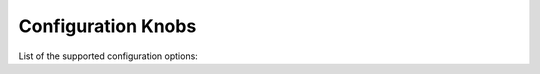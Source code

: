 Configuration Knobs
===================

List of the supported configuration options:

+--------------+---------------------------------------------------------------+-----------------+------------+------------+-------------------------------------------------------------------------------------------------------------------------------------------------------------------+
| Protocol     | Parameter                                                     | Default value   | Min value  | Max value  | Description                                                                                                                                                       |
+==============+===============================================================+=================+============+============+===================================================================================================================================================================+
| NULL         | "packets_limit_per_flow"                                      | 32              | 0          | 255        | The upper limit on the number of packets per flow that will be subject to DPI, after which classification will be considered complete (0 = no limit)              |
+--------------+---------------------------------------------------------------+-----------------+------------+------------+-------------------------------------------------------------------------------------------------------------------------------------------------------------------+
| NULL         | "flow.direction_detection"                                    | enable          | NULL       | NULL       | Enable/disable internal detection of packet direction (client to server or server to client)                                                                      |
+--------------+---------------------------------------------------------------+-----------------+------------+------------+-------------------------------------------------------------------------------------------------------------------------------------------------------------------+
| NULL         | "flow.track_payload"                                          | disable         | NULL       | NULL       | Enable/disable tracking/export of flow payload (i.e. L5/7 data): if enabled, the library exports the first 1024 bytes of payload for each flow                    |
+--------------+---------------------------------------------------------------+-----------------+------------+------------+-------------------------------------------------------------------------------------------------------------------------------------------------------------------+
| NULL         | "flow.use_client_ip_in_guess"                                 | enable          | NULL       | NULL       | Use client IP in guesses of flow protocol IDs by IP.                                                                                                              |
+--------------+---------------------------------------------------------------+-----------------+------------+------------+-------------------------------------------------------------------------------------------------------------------------------------------------------------------+
| NULL         | "flow.use_client_port_in_guess"                               | enable          | NULL       | NULL       | Use client port in guesses of flow protocol IDs.                                                                                                                  |
+--------------+---------------------------------------------------------------+-----------------+------------+------------+-------------------------------------------------------------------------------------------------------------------------------------------------------------------+
| NULL         | "tcp_ack_payload_heuristic"                                   | disable         | NULL       | NULL       | In some networks, there are anomalous TCP flows with 0x00 Ethernet padding bytes treated as TCP payload. Enables heuristic to detect and ignore these. See #1946  |
+--------------+---------------------------------------------------------------+-----------------+------------+------------+-------------------------------------------------------------------------------------------------------------------------------------------------------------------+
| NULL         | "fully_encrypted_heuristic"                                   | disable         | NULL       | NULL       | Enable heuristic to detect fully encrypted sessions. Analyzes first packet only (see: https://www.usenix.org/system/files/sec23fall-prepub-234-wu-mingshi.pdf).   |
+--------------+---------------------------------------------------------------+-----------------+------------+------------+-------------------------------------------------------------------------------------------------------------------------------------------------------------------+
| NULL         | "libgcrypt.init"                                              | enable          | NULL       | NULL       | Enable/disable initialization of libgcrypt. Ignored if nDPI is not using external libgcrypt.                                                                      |
+--------------+---------------------------------------------------------------+-----------------+------------+------------+-------------------------------------------------------------------------------------------------------------------------------------------------------------------+
| NULL         | "dpi.compute_entropy"                                         | enable          | NULL       | NULL       | Enable/disable computation of flow entropy.                                                                                                                       |
+--------------+---------------------------------------------------------------+-----------------+------------+------------+-------------------------------------------------------------------------------------------------------------------------------------------------------------------+
| NULL         | "fpc"                                                         | enable          | NULL       | NULL       | Enable/disable First Packet Classification.                                                                                                                       |
+--------------+---------------------------------------------------------------+-----------------+------------+------------+-------------------------------------------------------------------------------------------------------------------------------------------------------------------+
| NULL         | "hostname_dns_check"                                          | disable         | NULL       | NULL       | Enable/disable detection of flows (TLS/QUIC/HTTP) whose hostname was not previously resolved via DNS.                                                             |
+--------------+---------------------------------------------------------------+-----------------+------------+------------+-------------------------------------------------------------------------------------------------------------------------------------------------------------------+
| NULL         | "metadata.tcp_fingerprint"                                    | enable          | NULL       | NULL       | Enable/disable computation and export of TCP fingerprint for all TCP flows.                                                                                       |
+--------------+---------------------------------------------------------------+-----------------+------------+------------+-------------------------------------------------------------------------------------------------------------------------------------------------------------------+
| NULL         | "metadata.tcp_fingerprint_raw"                                | disable         | NULL       | NULL       | Enable/disable computation and export of raw TCP fingerprint.                                                                                                     |
+--------------+---------------------------------------------------------------+-----------------+------------+------------+-------------------------------------------------------------------------------------------------------------------------------------------------------------------+
| NULL         | "metadata.tcp_fingerprint_format"                             | 0               | 0          | 1          | Format of the TCP fingerprint. 0 = native nDPI format, 1 = MuonOF (see: https://github.com/sundruid/muonfp).                                                      |
+--------------+---------------------------------------------------------------+-----------------+------------+------------+-------------------------------------------------------------------------------------------------------------------------------------------------------------------+
| NULL         | "dpi.guess_on_giveup"                                         | 0x03            | 0x00       | 0x03       | Guess flow classification if DPI fails. Bitmask: 0x0 = disabled; 0x01 = port; 0x02 = IP.                                                                          |
+--------------+---------------------------------------------------------------+-----------------+------------+------------+-------------------------------------------------------------------------------------------------------------------------------------------------------------------+
| NULL         | "dpi.guess_ip_before_port"                                    | disable         | NULL       | NULL       | Enable/disable guessing by IP first when guessing flow classifcation. Disabled = guess by port first.                                                             |
+--------------+---------------------------------------------------------------+-----------------+------------+------------+-------------------------------------------------------------------------------------------------------------------------------------------------------------------+
| NULL         | "flow_risk.$FLOWRISK_NAME_OR_ID"                              | enable          | NULL       | NULL       | Enable/disable the specific flow risk. Use "any" as flow risk name if you want to easily enable/disable all flow risks. The names of the flow risks are available |
|              |                                                               |                 |            |            | at `src/include/ndpi_typedefs.h`: look for `ndpi_risk_shortnames`                                                                                                 |
+--------------+---------------------------------------------------------------+-----------------+------------+------------+-------------------------------------------------------------------------------------------------------------------------------------------------------------------+
| NULL         | "flow_risk.$FLOWRISK_NAME_OR_ID.info"                         | enable          | NULL       | NULL       | Enable/disable the export of flow risk information, i.e. some strings clarifing some details about the specific flow risk set. Use "any" as flow risk name if     |
|              |                                                               |                 |            |            | you want to easily enable/disable flow info for all flow risks. The names of the flow risks are available at `src/include/ndpi_typedefs.h`: look for              |
|              |                                                               |                 |            |            | `ndpi_risk_shortnames`                                                                                                                                            |
+--------------+---------------------------------------------------------------+-----------------+------------+------------+-------------------------------------------------------------------------------------------------------------------------------------------------------------------+
| NULL         | "flow_risk_lists.load"                                        | enable          | NULL       | NULL       | Enable/disable loading of every IP addresses lists used to check any flow risks                                                                                   |
+--------------+---------------------------------------------------------------+-----------------+------------+------------+-------------------------------------------------------------------------------------------------------------------------------------------------------------------+
| NULL         | "flow_risk.anonymous_subscriber.list.icloudprivaterelay.load" | enable          | NULL       | NULL       | Enable/disable loading of internal iCouldPrivateRealy IP address list used to check `NDPI_ANONYMOUS_SUBSCRIBER` flow risk                                         |
+--------------+---------------------------------------------------------------+-----------------+------------+------------+-------------------------------------------------------------------------------------------------------------------------------------------------------------------+
| NULL         | "flow_risk.anonymous_subscriber.list.tor.load"                | enable          | NULL       | NULL       | Enable/disable loading of internal IP address list of TOR exit nodes used to check `NDPI_ANONYMOUS_SUBSCRIBER` flow risk                                          |
+--------------+---------------------------------------------------------------+-----------------+------------+------------+-------------------------------------------------------------------------------------------------------------------------------------------------------------------+
| NULL         | "flow_risk.crawler_bot.list.load"                             | enable          | NULL       | NULL       | Enable/disable loading of internal IP address list used to check `NDPI_HTTP_CRAWLER_BOT` flow risk                                                                |
+--------------+---------------------------------------------------------------+-----------------+------------+------------+-------------------------------------------------------------------------------------------------------------------------------------------------------------------+
| NULL         | "filename.config"                                             | NULL            | NULL       | NULL       | Name of the file containing a list of configuration knobs itself (one per line)!. Useful to configure nDPI via text file instead of via API                       |
+--------------+---------------------------------------------------------------+-----------------+------------+------------+-------------------------------------------------------------------------------------------------------------------------------------------------------------------+
| NULL         | "log.level"                                                   | 0               | 0          | 3          | Configure the log/debug level. Possible values: 0 = error, 1 = trace, 2 = debug, 3 = extra debug                                                                  |
+--------------+---------------------------------------------------------------+-----------------+------------+------------+-------------------------------------------------------------------------------------------------------------------------------------------------------------------+
| NULL         | "lru.$CACHE_NAME.size"                                        | See description | 0          | 16777215   | Set the size (in number of elements) of the specified LRU cache (0 = the cache is disabled). The keyword "$CACHE_NAME" is a placeholder for the cache name and    |
|              |                                                               |                 |            |            | the possible values are: ookla, bittorrent, stun, tls_cert, mining, msteams, fpc_dns, signal. The default value is "32768" for the bittorrent and signal cache    |
|              |                                                               |                 |            |            | and "1024" for all the other caches                                                                                                                               |
+--------------+---------------------------------------------------------------+-----------------+------------+------------+-------------------------------------------------------------------------------------------------------------------------------------------------------------------+
| NULL         | "lru.$CACHE_NAME.ttl"                                         | See description | 0          | 16777215   | Set the TTL (in seconds) for the elements of the specified LRU cache (0 = the elements never explicitly expire). The keyword "$CACHE_NAME" is a placeholder for   |
|              |                                                               |                 |            |            | the cache name and the possible values are: ookla, bittorrent, stun, tls_cert, mining, msteams, fpc_dns, signal. The default value is "120" for the ookla cache,  |
|              |                                                               |                 |            |            | "60" for the msteams and fpc_dns caches and "300" for all the other caches                                                                                        |
+--------------+---------------------------------------------------------------+-----------------+------------+------------+-------------------------------------------------------------------------------------------------------------------------------------------------------------------+
| NULL         | "lru.$CACHE_NAME.scope"                                       | 0               | 0          | 1          | Set the scope of the specified LRU cache (0 = the cache is local, 1 = the cache is global). The keyword "$CACHE_NAME" is a placeholder for the cache name and the |
|              |                                                               |                 |            |            | possible values are: ookla, bittorrent, stun, tls_cert, mining, msteams, fpc_dns, signal. The global scope con be set only if a global context has been           |
|              |                                                               |                 |            |            | initialized                                                                                                                                                       |
+--------------+---------------------------------------------------------------+-----------------+------------+------------+-------------------------------------------------------------------------------------------------------------------------------------------------------------------+
| "http"       | "metadata.req.content_type"                                   | enable          | NULL       | NULL       | Enable/disable export of Content Type (request) header for HTTP flows.                                                                                              |
+--------------+---------------------------------------------------------------+-----------------+------------+------------+-------------------------------------------------------------------------------------------------------------------------------------------------------------------+
| "http"       | "metadata.req.referer"                                        | enable          | NULL       | NULL       | Enable/disable export of Referer (request) header for HTTP flows.                                                                                                           |
+--------------+---------------------------------------------------------------+-----------------+------------+------------+-------------------------------------------------------------------------------------------------------------------------------------------------------------------+
| "http"       | "metadata.req.host"                                           | enable          | NULL       | NULL       | Enable/disable export of Host (request) header for HTTP flows.                                                                                                              |
+--------------+---------------------------------------------------------------+-----------------+------------+------------+-------------------------------------------------------------------------------------------------------------------------------------------------------------------+
| "http"       | "metadata.req.username"                                       | enable          | NULL       | NULL       | Enable/disable export of (cleartext) username metadata for HTTP flows (from request header).                                                                                            |
+--------------+---------------------------------------------------------------+-----------------+------------+------------+-------------------------------------------------------------------------------------------------------------------------------------------------------------------+
| "http"       | "metadata.req.password"                                       | enable          | NULL       | NULL       | Enable/disable export of (cleartext) password metadata for HTTP flows (from request header).                                                                                            |
+--------------+---------------------------------------------------------------+-----------------+------------+------------+-------------------------------------------------------------------------------------------------------------------------------------------------------------------+
| "http"       | "metadata.resp.content_type"                                  | enable          | NULL       | NULL       | Enable/disable export of Content Type (response) header for HTTP flows.                                                                                              |
+--------------+---------------------------------------------------------------+-----------------+------------+------------+-------------------------------------------------------------------------------------------------------------------------------------------------------------------+
| "http"       | "metadata.resp.server"                                        | enable          | NULL       | NULL       | Enable/disable export of Server (request) header for HTTP flows.                                                                                                           |
+--------------+---------------------------------------------------------------+-----------------+------------+------------+-------------------------------------------------------------------------------------------------------------------------------------------------------------------+
| "tls"        | "certificate_expiration_threshold"                            | 30              | 0          | 365        | The threshold (in days) used to trigger the `NDPI_TLS_CERTIFICATE_ABOUT_TO_EXPIRE` flow risk                                                                      |
+--------------+---------------------------------------------------------------+-----------------+------------+------------+-------------------------------------------------------------------------------------------------------------------------------------------------------------------+
| "tls"        | "application_blocks_tracking"                                 | disable         | NULL       | NULL       | Enable/disable processing of TLS Application Blocks (post handshake) to extract statistical information about the flow                                            |
+--------------+---------------------------------------------------------------+-----------------+------------+------------+-------------------------------------------------------------------------------------------------------------------------------------------------------------------+
| "tls  "      | "dpi.heuristics",                                             | 0x00            | 0x00       | 0x07       | Enable/disable some heuristics to detect encrypted/obfuscated/proxied TLS flows. The value is a bitmask. Values: 0x0 = disabled; 0x01 = enable basic detection    |
|              |                                                               |                 |            |            | (i.e. encrypted TLS without any encapsulation); 0x02 = enable detection over TLS (i.e. TLS-in-TLS); 0x04 = enable detection over HTTP (i.e. TLS-over-WebSocket).  |
|              |                                                               |                 |            |            | If enabled, some false positives are expected. See: https://www.usenix.org/conference/usenixsecurity24/presentation/xue-fingerprinting                            |
+--------------+---------------------------------------------------------------+-----------------+------------+------------+-------------------------------------------------------------------------------------------------------------------------------------------------------------------+
| "tls  "      | "dpi.heuristics.max_packets_extra_dissection",                | 25              | 0          | 255        | If at least one TLS heuristics is enabled (see `tls,"dpi.heuristics"`, this parameter set the upper limit on the number of packets required/processed for each    |
|              |                                                               |                 |            |            | flow. Higher the value, lower the false positive rate but more packets are required by nDPI for processing.                                                       |
+--------------+---------------------------------------------------------------+-----------------+------------+------------+-------------------------------------------------------------------------------------------------------------------------------------------------------------------+
| "tls"        | "metadata.sha1_fingerprint"                                   | enable          | NULL       | NULL       | Enable/disable computation and export of SHA1 fingerprint for TLS flows. Note that if it is disable, the flow risk `NDPI_MALICIOUS_SHA1_CERTIFICATE` is not       |
|              |                                                               |                 |            |            | checked                                                                                                                                                           |
+--------------+---------------------------------------------------------------+-----------------+------------+------------+-------------------------------------------------------------------------------------------------------------------------------------------------------------------+
| "tls"        | "metadata.versions_supported"                                 | enable          | NULL       | NULL       | Enable/disable export of supported versions metadata for TLS flows                                                                                                |
+--------------+---------------------------------------------------------------+-----------------+------------+------------+-------------------------------------------------------------------------------------------------------------------------------------------------------------------+
| "tls"        | "metadata.alpn_negotiated"                                    | enable          | NULL       | NULL       | Enable/disable export of negotiated ALPN metadata for TLS flows                                                                                                   |
+--------------+---------------------------------------------------------------+-----------------+------------+------------+-------------------------------------------------------------------------------------------------------------------------------------------------------------------+
| "tls"        | "metadata.cipher"                                             | enable          | NULL       | NULL       | Enable/disable export of negotiated cipher metadata for TLS flows                                                                                                 |
+--------------+---------------------------------------------------------------+-----------------+------------+------------+-------------------------------------------------------------------------------------------------------------------------------------------------------------------+
| "tls"        | "metadata.cert_server_names"                                  | enable          | NULL       | NULL       | Enable/disable export of server names list from certificate for TLS flows                                                                                         |
+--------------+---------------------------------------------------------------+-----------------+------------+------------+-------------------------------------------------------------------------------------------------------------------------------------------------------------------+
| "tls"        | "metadata.cert_validity"                                      | enable          | NULL       | NULL       | Enable/disable export of certificate validity timestamps for TLS flows                                                                                            |
+--------------+---------------------------------------------------------------+-----------------+------------+------------+-------------------------------------------------------------------------------------------------------------------------------------------------------------------+
| "tls"        | "metadata.cert_issuer"                                        | enable          | NULL       | NULL       | Enable/disable export of certificate issuer metadata for TLS flows                                                                                                |
+--------------+---------------------------------------------------------------+-----------------+------------+------------+-------------------------------------------------------------------------------------------------------------------------------------------------------------------+
| "tls"        | "metadata.cert_subject"                                       | enable          | NULL       | NULL       | Enable/disable export of certificaste subject metadata for TLS flows                                                                                              |
+--------------+---------------------------------------------------------------+-----------------+------------+------------+-------------------------------------------------------------------------------------------------------------------------------------------------------------------+
| "tls"        | "metadata.browser"                                            | enable          | NULL       | NULL       | Enable/disable an heurstic to determine the broswer used to generate this TLS flows                                                                               |
+--------------+---------------------------------------------------------------+-----------------+------------+------------+-------------------------------------------------------------------------------------------------------------------------------------------------------------------+
| "tls"        | "metadata.ja3s_fingerprint"                                   | enable          | NULL       | NULL       | Enable/disable computation and export of JA3S fingerprint for TLS flows                                                                                           |
+--------------+---------------------------------------------------------------+-----------------+------------+------------+-------------------------------------------------------------------------------------------------------------------------------------------------------------------+
| "tls"        | "metadata.ja4c_fingerprint"                                   | enable          | NULL       | NULL       | Enable/disable computation and export of JA4C fingerprint for TLS flows. Note that if it is disable, the flow risk `NDPI_MALICIOUS_FINGERPRINT` is not checked    |
+--------------+---------------------------------------------------------------+-----------------+------------+------------+-------------------------------------------------------------------------------------------------------------------------------------------------------------------+
| "tls"        | "metadata.ja4r_fingerprint"                                   | disable         | NULL       | NULL       | Enable/disable computation and export of JA4C fingerprint for TLS flows also in raw format                                                                        |
+--------------+---------------------------------------------------------------+-----------------+------------+------------+-------------------------------------------------------------------------------------------------------------------------------------------------------------------+
| "tls"        | "subclassification"                                           | enable          | NULL       | NULL       | Enable/disable sub-classification of TLS/DTLS flows                                                                                                               |
+--------------+---------------------------------------------------------------+-----------------+------------+------------+-------------------------------------------------------------------------------------------------------------------------------------------------------------------+
| "quic"       | "subclassification"                                           | enable          | NULL       | NULL       | Enable/disable sub-classification of QUIC flows                                                                                                                   |
+--------------+---------------------------------------------------------------+-----------------+------------+------------+-------------------------------------------------------------------------------------------------------------------------------------------------------------------+
| "smtp"       | "tls_dissection"                                              | enable          | NULL       | NULL       | Enable/disable dissection of TLS packets in cleartext SMTP flows (because of opportunistic TLS, via STARTTLS msg)                                                 |
+--------------+---------------------------------------------------------------+-----------------+------------+------------+-------------------------------------------------------------------------------------------------------------------------------------------------------------------+
| "imap"       | "tls_dissection"                                              | enable          | NULL       | NULL       | Enable/disable dissection of TLS packets in cleartext IMAP flows (because of opportunistic TLS, via STARTTLS msg)                                                 |
+--------------+---------------------------------------------------------------+-----------------+------------+------------+-------------------------------------------------------------------------------------------------------------------------------------------------------------------+
| "pop"        | "tls_dissection"                                              | enable          | NULL       | NULL       | Enable/disable dissection of TLS packets in cleartext POP flows (because of opportunistic TLS, via STARTTLS msg)                                                  |
+--------------+---------------------------------------------------------------+-----------------+------------+------------+-------------------------------------------------------------------------------------------------------------------------------------------------------------------+
| "ftp"        | "tls_dissection"                                              | enable          | NULL       | NULL       | Enable/disable dissection of TLS packets in cleartext FTP flows (because of opportunistic TLS, via AUTH TLS msg)                                                  |
+--------------+---------------------------------------------------------------+-----------------+------------+------------+-------------------------------------------------------------------------------------------------------------------------------------------------------------------+
| "sip"        | "metadata.attribute.from"                                     | enable          | NULL       | NULL       | Enable/disable extraction of "From" header from SIP flows                                                                                                         |
+--------------+---------------------------------------------------------------+-----------------+------------+------------+-------------------------------------------------------------------------------------------------------------------------------------------------------------------+
| "sip"        | "metadata.attribute.from_imsi"                                | enable          | NULL       | NULL       | In a SIP flow, if the "From" header contains a valid IMSI, this option enable/disable the extraction of the IMSI itself                                           |
+--------------+---------------------------------------------------------------+-----------------+------------+------------+-------------------------------------------------------------------------------------------------------------------------------------------------------------------+
| "sip"        | "metadata.attribute.to"                                       | enable          | NULL       | NULL       | Enable/disable extraction of "To" header from SIP flows                                                                                                           |
+--------------+---------------------------------------------------------------+-----------------+------------+------------+-------------------------------------------------------------------------------------------------------------------------------------------------------------------+
| "sip"        | "metadata.attribute.to_imsi"                                  | enable          | NULL       | NULL       | In a SIP flow, if the "To" header contains a valid IMSI, this option enable/disable the extraction of the IMSI itself                                             |
+--------------+---------------------------------------------------------------+-----------------+------------+------------+-------------------------------------------------------------------------------------------------------------------------------------------------------------------+
| "stun"       | "max_packets_extra_dissection"                                | 4               | 0          | 255        | After a flow has been classified has STUN, nDPI might analyse more packets to look for a sub-classification or for metadata. This parameter set the upper limit   |
|              |                                                               |                 |            |            | on the number of these packets                                                                                                                                    |
+--------------+---------------------------------------------------------------+-----------------+------------+------------+-------------------------------------------------------------------------------------------------------------------------------------------------------------------+
| "stun"       | "tls_dissection"                                              | enable          | NULL       | NULL       | Enable/disable dissection of TLS packets multiplexed into STUN flows                                                                                              |
+--------------+---------------------------------------------------------------+-----------------+------------+------------+-------------------------------------------------------------------------------------------------------------------------------------------------------------------+
| "stun"       | "metadata.attribute.mapped_address"                           | enable          | NULL       | NULL       | Enable/disable extraction of (xor)-mapped-address attribute for STUN flows. If it is disabled, STUN classification might be significant faster                    |
+--------------+---------------------------------------------------------------+-----------------+------------+------------+-------------------------------------------------------------------------------------------------------------------------------------------------------------------+
| "stun"       | "metadata.attribute.response_origin"                          | enable          | NULL       | NULL       | Enable/disable extraction of response-origin attribute for STUN flows. If it is disabled, STUN classification might be significant faster                         |
+--------------+---------------------------------------------------------------+-----------------+------------+------------+-------------------------------------------------------------------------------------------------------------------------------------------------------------------+
| "stun"       | "metadata.attribute.other_address"                            | enable          | NULL       | NULL       | Enable/disable extraction of other-address attribute for STUN flows. If it is disabled, STUN classification might be significant faster                           |
+--------------+---------------------------------------------------------------+-----------------+------------+------------+-------------------------------------------------------------------------------------------------------------------------------------------------------------------+
| "stun"       | "metadata.attribute.relayed_address"                          | enable          | NULL       | NULL       | Enable/disable extraction of (xor-)relayed-address attribute for STUN flows. If it is disabled, STUN classification might be significant faster                   |
+--------------+---------------------------------------------------------------+-----------------+------------+------------+-------------------------------------------------------------------------------------------------------------------------------------------------------------------+
| "stun"       | "metadata.attribute.peer_address"                             | enable          | NULL       | NULL       | Enable/disable extraction of (xor-)peer-address attribute for STUN flows. If it is disabled, STUN classification might be significant faster; however             |
|              |                                                               |                 |            |            | sub-classification capability might be negatively impacted                                                                                                        |
+--------------+---------------------------------------------------------------+-----------------+------------+------------+-------------------------------------------------------------------------------------------------------------------------------------------------------------------+
| "bittorrent" | "metadata.hash"                                               | enable          | NULL       | NULL       | Enable/disable extraction of hash metadata for Bittorrent flows.                                                                                                  |
+--------------+---------------------------------------------------------------+-----------------+------------+------------+-------------------------------------------------------------------------------------------------------------------------------------------------------------------+
| "ssdp"       | "metadata"                                                    | enable          | NULL       | NULL       | Enable/disable extraction of ALL metadata for SSDP flows. Note that, unlike all others protocols, for SSDP flows you can't enable/disable a specific metadata     |
+--------------+---------------------------------------------------------------+-----------------+------------+------------+-------------------------------------------------------------------------------------------------------------------------------------------------------------------+
| "dns"        | "subclassification"                                           | disable         | NULL       | NULL       | Enable/disable sub-classification of DNS flows (via query/response domain name).                                                                                  |
+--------------+---------------------------------------------------------------+-----------------+------------+------------+-------------------------------------------------------------------------------------------------------------------------------------------------------------------+
| "dns"        | "process_response"                                            | enable          | NULL       | NULL       | Enable/disable processing of DNS responses. By default, DNS flows are fully classified after the first request/response pair (or after the first response, if the |
|              |                                                               |                 |            |            | request is missing). If this parameter is disabled, the flows are fully classified after the first packet, i.e. usually after the first request; in that case,    |
|              |                                                               |                 |            |            | some flow risks are not checked and some metadata are not exported                                                                                                |
+--------------+---------------------------------------------------------------+-----------------+------------+------------+-------------------------------------------------------------------------------------------------------------------------------------------------------------------+
| "http"       | "process_response"                                            | enable          | NULL       | NULL       | Enable/disable processing of HTTP responses. By default, HTTP flows are usually fully classified after the first request/response pair. If this parameter is      |
|              |                                                               |                 |            |            | disabled, the flows are fully classified after the first request (or after the first response, if the request is missing); in that case, some flow risks are not  |
|              |                                                               |                 |            |            | checked and some metadata are not exported                                                                                                                        |
+--------------+---------------------------------------------------------------+-----------------+------------+------------+-------------------------------------------------------------------------------------------------------------------------------------------------------------------+
| "http"       | "subclassification"                                           | enable          | NULL       | NULL       | Enable/disable sub-classification of HTTP flows                                                                                                                   |
+--------------+---------------------------------------------------------------+-----------------+------------+------------+-------------------------------------------------------------------------------------------------------------------------------------------------------------------+
| "ookla"      | "dpi.aggressiveness",                                         | 0x01            | 0x00       | 0x01       | Detection aggressiveness for Ookla. The value is a bitmask. Values: 0x0 = disabled; 0x01 = enable heuristic for detection over TLS (via Ookla LRU cache)          |
+--------------+---------------------------------------------------------------+-----------------+------------+------------+-------------------------------------------------------------------------------------------------------------------------------------------------------------------+
| "zoom"       | "max_packets_extra_dissection"                                | 4               | 0          | 255        | After a flow has been classified has Zoom, nDPI might analyse more packets to look for a sub-classification or for metadata. This parameter set the upper limit   |
|              |                                                               |                 |            |            | on the number of these packets                                                                                                                                    |
+--------------+---------------------------------------------------------------+-----------------+------------+------------+-------------------------------------------------------------------------------------------------------------------------------------------------------------------+
| "rtp"        | "search_for_stun"                                             | disable         | NULL       | NULL       | After a flow has been classified as RTP or RTCP, nDPI might analyse more packets to look for STUN/DTLS packets, i.e. to try to tell if this flow is a "pure"      |
|              |                                                               |                 |            |            | RTP/RTCP flow or if the RTP/RTCP packets are multiplexed with STUN/DTLS. Useful for proper (sub)classification when the beginning of the flows are not captured   |
|              |                                                               |                 |            |            | or if there are lost packets in the the captured traffic. If enabled, nDPI requires more packets to process for each RTP/RTCP flow.                               |
+--------------+---------------------------------------------------------------+-----------------+------------+------------+-------------------------------------------------------------------------------------------------------------------------------------------------------------------+
| "rtp"        | "max_packets_extra_dissection"                                | 32              | 0          | 255        | After a flow has been classified has RTP, nDPI might analyse more packets to look for more metadata. This parameter set the upper limit on the number of these    |
|              |                                                               |                 |            |            | packets                                                                                                                                                           |
+--------------+---------------------------------------------------------------+-----------------+------------+------------+-------------------------------------------------------------------------------------------------------------------------------------------------------------------+
| "openvpn"    | "dpi.heuristics",                                             | 0x00            | 0          | 0x01       | Enable/disable some heuristics to better detect OpenVPN. The value is a bitmask. Values: 0x0 = disabled; 0x01 = enable heuristic based on op-code frequency.      |
|              |                                                               |                 |            |            | If enabled, some false positives are expected. See: https://www.usenix.org/conference/usenixsecurity22/presentation/xue-diwen                                     |
+--------------+---------------------------------------------------------------+-----------------+------------+------------+-------------------------------------------------------------------------------------------------------------------------------------------------------------------+
| "openvpn"    | "dpi.heuristics.num_messages",                                | 10              | 0          | 255        | If at least one OpenVPN heuristics is enabled (see `openvpn,"dpi.heuristics"`, this parameter set the maximum number of OpenVPN messages required for each flow.  |
|              |                                                               |                 |            |            | Note that an OpenVPN message may be splitted into multiple (TCP/UDP) packets and that a (TCP/UDP) packet may contains multiple OpenVPN messages. Higher the value,|
|              |                                                               |                 |            |            | lower the false positive rate but more packets are required by nDPI for processing.                                                                               |
+--------------+---------------------------------------------------------------+-----------------+------------+------------+-------------------------------------------------------------------------------------------------------------------------------------------------------------------+
| "openvpn"    | "subclassification_by_ip"                                     | enable          | NULL       | NULL       | Enable/disable sub-classification of OpenVPN flows using server IP. Useful to detect the specific VPN application/app. At the moment, this knob allows to         |
|              |                                                               |                 |            |            | identify: Mullvad, NordVPN.                                                                                                                                       |
+--------------+---------------------------------------------------------------+-----------------+------------+------------+-------------------------------------------------------------------------------------------------------------------------------------------------------------------+
| "wireguard"  | "subclassification_by_ip"                                     | enable          | NULL       | NULL       | Enable/disable sub-classification of Wireguard flows using server IP. Useful to detect the specific VPN application/app. At the moment, this knob allows to       |
|              |                                                               |                 |            |            | identify: Mullvad, NordVPN.                                                                                                                                       |
+--------------+---------------------------------------------------------------+-----------------+------------+------------+-------------------------------------------------------------------------------------------------------------------------------------------------------------------+
| $PROTO_NAME  | "log"                                                         | disable         | NULL       | NULL       | Enable/disable logging/debug for specific protocol. Use "any" as protocol name if you want to easily enable/disable logging/debug for all protocols               |
+--------------+---------------------------------------------------------------+-----------------+------------+------------+-------------------------------------------------------------------------------------------------------------------------------------------------------------------+
| $PROTO_NAME  | "ip_list.load"                                                | enable          | NULL       | NULL       | Enable/disable loading of internal list of IP addresses (used for (sub)classification) specific to that protocol. Use "any" as protocol name if you want to       |
|              |                                                               |                 |            |            | easily enable/disable all lists. This knob is valid only for the following protocols: Alibaba, Amazon AWS, Apple, Avast, Blizzard, Bloomberg, Cachefly, Canonical,|
|              |                                                               |                 |            |            | Cloudflare, DigitalOcean, Discord, Disney+, Dropbox, Edgecast, EpicGames, Ethereum, Facebook, Github, Google, Google Cloud, GoTo, Hotspot Shield, Hulu, Line,     |
|              |                                                               |                 |            |            | Microsoft 365, Microsoft Azure, Microsoft One Drive, Microsoft Outlook, Microsoft Teams, Mullvad, Netflix, NordVPN, Nvidia, OpenDNS, RiotGames, Roblox, Steam,    |
|              |                                                               |                 |            |            | SurfSharkVPN, Teamviewer, Telegram, Tencent, Threema, TOR, Twitch, Twitter, VK, Yandex, Yandex Cloud, Webex, Whatsapp, Zoom                                       |
+--------------+---------------------------------------------------------------+-----------------+------------+------------+-------------------------------------------------------------------------------------------------------------------------------------------------------------------+
| $PROTO_NAME  | "monitoring"                                                  | disable         | NULL       | NULL       | Enable/disable monitoring state for this specific protocol. Use "any" as protocol name if you want to easily enable/disable monitoring feature for all protocols. |
|              |                                                               |                 |            |            | This knob is valid only for the following protocols: Stun. Monitoring allows nDPI to process the entire flow (i.e. all its packets), without any limits.          |
|              |                                                               |                 |            |            | See doc/monitoring.md for further details                                                                                                                         |
+--------------+---------------------------------------------------------------+-----------------+------------+------------+-------------------------------------------------------------------------------------------------------------------------------------------------------------------+
| $PROTO_NAME  | "enable"                                                      | enable          | NULL       | NULL       | Enable/disable the specific protocol. Use "any" or "all" as protocol name if you want to easily enable/disable all protocols.                                     |
+--------------+---------------------------------------------------------------+-----------------+------------+------------+-------------------------------------------------------------------------------------------------------------------------------------------------------------------+


